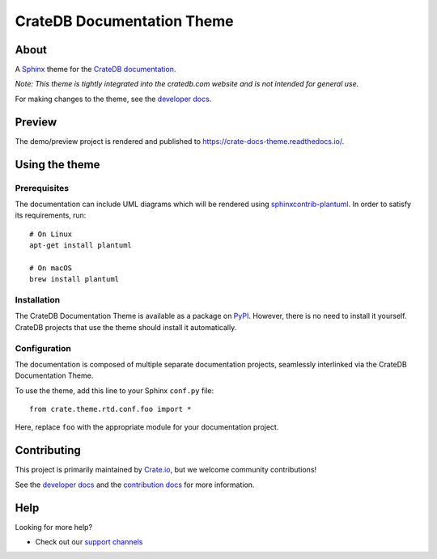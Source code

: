 ===========================
CrateDB Documentation Theme
===========================

|tests| |rtd| |pypi| |build| |python-versions|


About
=====

A `Sphinx`_ theme for the `CrateDB documentation`_.

*Note: This theme is tightly integrated into the cratedb.com website and is
not intended for general use.*

For making changes to the theme, see the `developer docs`_.


Preview
=======

The demo/preview project is rendered and published to https://crate-docs-theme.readthedocs.io/.


Using the theme
===============

Prerequisites
-------------

The documentation can include UML diagrams which will be rendered using
`sphinxcontrib-plantuml`_. In order to satisfy its requirements, run::

    # On Linux
    apt-get install plantuml

    # On macOS
    brew install plantuml

.. _sphinxcontrib-plantuml: https://pypi.org/project/sphinxcontrib-plantuml/

Installation
------------

The CrateDB Documentation Theme is available as a package on `PyPI`_. However, there is no
need to install it yourself. CrateDB projects that use the theme should install
it automatically.


Configuration
-------------

The documentation is composed of multiple separate documentation
projects, seamlessly interlinked via the CrateDB Documentation Theme.

To use the theme, add this line to your Sphinx ``conf.py`` file::

   from crate.theme.rtd.conf.foo import *

Here, replace ``foo`` with the appropriate module for your documentation
project.


Contributing
============

This project is primarily maintained by `Crate.io`_, but we welcome community
contributions!

See the `developer docs`_ and the `contribution docs`_ for more information.


Help
====

Looking for more help?

- Check out our `support channels`_


.. _contribution docs: CONTRIBUTING.rst
.. _Crate.io: https://cratedb.com
.. _CrateDB documentation: https://cratedb.com/docs/
.. _developer docs: DEVELOP.rst
.. _PyPI: https://pypi.python.org/
.. _Sphinx: http://www.sphinx-doc.org/en/stable/
.. _support channels: https://cratedb.com/support/


.. |tests| image:: https://github.com/crate/crate-docs-theme/workflows/docs/badge.svg
    :alt: CI status
    :target: https://github.com/crate/crate-docs-theme/actions?workflow=docs

.. |rtd| image:: https://readthedocs.org/projects/crate-docs-theme/badge/
    :alt: Read the Docs status
    :target: https://readthedocs.org/projects/crate-docs-theme/

.. |build| image:: https://img.shields.io/endpoint.svg?color=blue&url=https%3A%2F%2Fraw.githubusercontent.com%2Fcrate%2Fcrate-docs-theme%2Fmain%2Fdocs%2Fbuild.json
    :alt: crate-docs version
    :target: https://github.com/crate/crate-docs-theme/blob/main/docs/build.json

.. |pypi| image:: https://badge.fury.io/py/crate-docs-theme.svg
    :alt: PyPI version
    :target: https://badge.fury.io/py/crate-docs-theme

.. |python-versions| image:: https://img.shields.io/pypi/pyversions/crate-docs-theme.svg
    :alt: Python Versions
    :target: https://pypi.org/project/crate-docs-theme/
